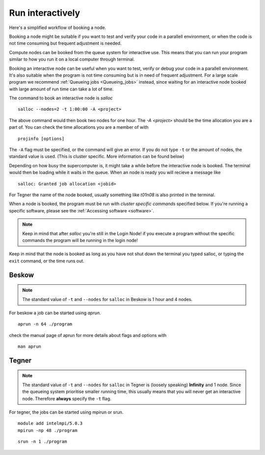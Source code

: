 .. index:: Run interactively
.. _Run_interactively:
		
Run interactively
=================

Here's a simplified workflow of booking a node.

.. image:: https://drive.google.com/uc?id=0BxYU3X5kGVqrbTVybmJTZWRFRjA

Booking a node might be suitable if you want to test and verify your code in a parallell environment, or when the code is
not time consuming but frequent adjustment is needed.

Compute nodes can be booked from the queue system for interactive use. 
This means that you can run your program similar to how you run it on a local computer through terminal.

Booking an interactive node can be useful when you want to test, verify or debug your code in a parallell environment. 
It's also suitable when the program is not time consuming but is in need of frequent adjustment.
For a large scale program we recommend :ref:`Queueing jobs <Queueing_jobs>` instead,
since waiting for an interactive node booked with large amount of run time can take a lot of time.

The command to book an interactive node is `salloc`
::

  salloc --nodes=2 -t 1:00:00 -A <project>

The above command would then book two nodes for one hour. 
The `-A <project>` should be the time allocation you are a part of. You can check the time allocations you are a member of with
::

  projinfo [options]

The ``-A`` flag must be specified, or the command will give an error. 
If you do not type ``-t`` or the amount of nodes, the standard value is used.
(This is cluster specific. More information can be found below)

Depending on how busy the supercomputer is, it might take a while before the interactive node is booked.
The terminal would then be loading while it waits in the queue. When an node is ready you will recieve a message like
::

  salloc: Granted job allocation <jobid>

For Tegner the name of the node booked, usually something like *t01n08* is also printed in the terminal. 

When a node is booked, the program must be run with *cluster specific commands* specified below.
If you're running a specific software, please see the :ref:`Accessing software <software>`.  

.. Note::
  
   Keep in mind that after *salloc* you're still in the Login Node! if you execute a program without the specific commands the program will be running in the login node! 


Keep in mind that the node is booked as long as you have not shut down the terminal you typed salloc, or typing the ``exit`` command, or the time runs out.

Beskow
------

.. Note::

   The standard value of ``-t`` and ``--nodes`` for ``salloc`` in Beskow is 1 hour and 4 nodes.


For beskow a job can be started using `aprun`.
::

  aprun -n 64 ./program

check the manual page of aprun for more details about flags and options with
::

  man aprun


Tegner
------

.. Note::

   The standard value of ``-t`` and ``--nodes`` for ``salloc`` in Tegner is (loosely speaking) **Infinity** and 1 node. Since the queueing system prioritise smaller running time, this usually means that you will never get an interactive node. Therefore **always** specify the ``-t`` flag.


For tegner, the jobs can be started using mpirun or srun.
::

  module add intelmpi/5.0.3
  mpirun -np 48 ./program

::

  srun -n 1 ./program


